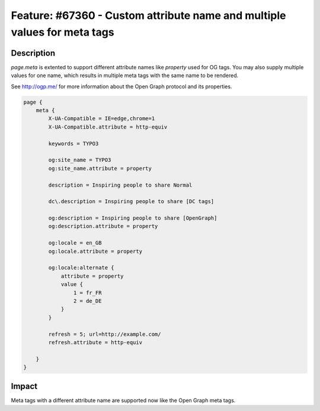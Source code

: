 =========================================================================
Feature: #67360 - Custom attribute name and multiple values for meta tags
=========================================================================

Description
===========

`page.meta` is extented to support different attribute names like `property` used for OG tags. You may also supply
multiple values for one name, which results in multiple meta tags with the same name to be rendered.

See http://ogp.me/ for more information about the Open Graph protocol and its properties.

.. code-block:: typoscript

    page {
        meta {
            X-UA-Compatible = IE=edge,chrome=1
            X-UA-Compatible.attribute = http-equiv

            keywords = TYPO3

            og:site_name = TYPO3
            og:site_name.attribute = property

            description = Inspiring people to share Normal

            dc\.description = Inspiring people to share [DC tags]

            og:description = Inspiring people to share [OpenGraph]
            og:description.attribute = property

            og:locale = en_GB
            og:locale.attribute = property

            og:locale:alternate {
                attribute = property
                value {
                    1 = fr_FR
                    2 = de_DE
                }
            }

            refresh = 5; url=http://example.com/
            refresh.attribute = http-equiv

        }
    }


Impact
======

Meta tags with a different attribute name are supported now like the Open Graph meta tags.